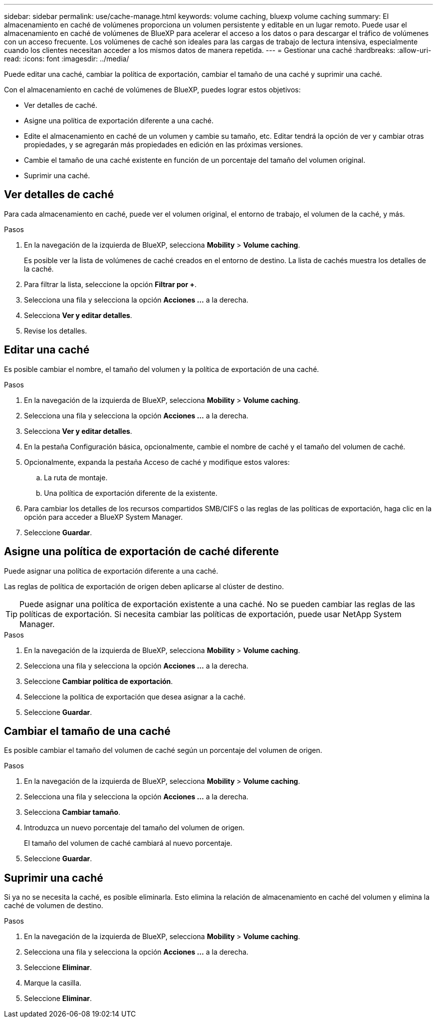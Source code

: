 ---
sidebar: sidebar 
permalink: use/cache-manage.html 
keywords: volume caching, bluexp volume caching 
summary: El almacenamiento en caché de volúmenes proporciona un volumen persistente y editable en un lugar remoto. Puede usar el almacenamiento en caché de volúmenes de BlueXP para acelerar el acceso a los datos o para descargar el tráfico de volúmenes con un acceso frecuente. Los volúmenes de caché son ideales para las cargas de trabajo de lectura intensiva, especialmente cuando los clientes necesitan acceder a los mismos datos de manera repetida. 
---
= Gestionar una caché
:hardbreaks:
:allow-uri-read: 
:icons: font
:imagesdir: ../media/


[role="lead"]
Puede editar una caché, cambiar la política de exportación, cambiar el tamaño de una caché y suprimir una caché.

Con el almacenamiento en caché de volúmenes de BlueXP, puedes lograr estos objetivos:

* Ver detalles de caché.
* Asigne una política de exportación diferente a una caché.
* Edite el almacenamiento en caché de un volumen y cambie su tamaño, etc. Editar tendrá la opción de ver y cambiar otras propiedades, y se agregarán más propiedades en edición en las próximas versiones.
* Cambie el tamaño de una caché existente en función de un porcentaje del tamaño del volumen original.
* Suprimir una caché.




== Ver detalles de caché

Para cada almacenamiento en caché, puede ver el volumen original, el entorno de trabajo, el volumen de la caché, y más.

.Pasos
. En la navegación de la izquierda de BlueXP, selecciona *Mobility* > *Volume caching*.
+
Es posible ver la lista de volúmenes de caché creados en el entorno de destino. La lista de cachés muestra los detalles de la caché.

. Para filtrar la lista, seleccione la opción *Filtrar por +*.
. Selecciona una fila y selecciona la opción *Acciones …* a la derecha.
. Selecciona *Ver y editar detalles*.
. Revise los detalles.




== Editar una caché

Es posible cambiar el nombre, el tamaño del volumen y la política de exportación de una caché.

.Pasos
. En la navegación de la izquierda de BlueXP, selecciona *Mobility* > *Volume caching*.
. Selecciona una fila y selecciona la opción *Acciones …* a la derecha.
. Selecciona *Ver y editar detalles*.
. En la pestaña Configuración básica, opcionalmente, cambie el nombre de caché y el tamaño del volumen de caché.
. Opcionalmente, expanda la pestaña Acceso de caché y modifique estos valores:
+
.. La ruta de montaje.
.. Una política de exportación diferente de la existente.


. Para cambiar los detalles de los recursos compartidos SMB/CIFS o las reglas de las políticas de exportación, haga clic en la opción para acceder a BlueXP System Manager.
. Seleccione *Guardar*.




== Asigne una política de exportación de caché diferente

Puede asignar una política de exportación diferente a una caché.

Las reglas de política de exportación de origen deben aplicarse al clúster de destino.


TIP: Puede asignar una política de exportación existente a una caché. No se pueden cambiar las reglas de las políticas de exportación. Si necesita cambiar las políticas de exportación, puede usar NetApp System Manager.

.Pasos
. En la navegación de la izquierda de BlueXP, selecciona *Mobility* > *Volume caching*.
. Selecciona una fila y selecciona la opción *Acciones …* a la derecha.
. Seleccione *Cambiar política de exportación*.
. Seleccione la política de exportación que desea asignar a la caché.
. Seleccione *Guardar*.




== Cambiar el tamaño de una caché

Es posible cambiar el tamaño del volumen de caché según un porcentaje del volumen de origen.

.Pasos
. En la navegación de la izquierda de BlueXP, selecciona *Mobility* > *Volume caching*.
. Selecciona una fila y selecciona la opción *Acciones …* a la derecha.
. Selecciona *Cambiar tamaño*.
. Introduzca un nuevo porcentaje del tamaño del volumen de origen.
+
El tamaño del volumen de caché cambiará al nuevo porcentaje.

. Seleccione *Guardar*.




== Suprimir una caché

Si ya no se necesita la caché, es posible eliminarla. Esto elimina la relación de almacenamiento en caché del volumen y elimina la caché de volumen de destino.

.Pasos
. En la navegación de la izquierda de BlueXP, selecciona *Mobility* > *Volume caching*.
. Selecciona una fila y selecciona la opción *Acciones …* a la derecha.
. Seleccione *Eliminar*.
. Marque la casilla.
. Seleccione *Eliminar*.


